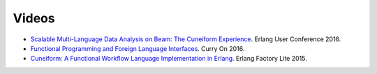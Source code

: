 Videos
======

* `Scalable Multi-Language Data Analysis on Beam: The Cuneiform Experience <https://www.youtube.com/watch?v=trNz8zc99ps>`_. Erlang User Conference 2016.
* `Functional Programming and Foreign Language Interfaces <https://www.youtube.com/watch?v=E6fpICLZ1cw>`_. Curry On 2016.
* `Cuneiform: A Functional Workflow Language Implementation in Erlang. <https://www.youtube.com/watch?v=RhtVnOjHzi0>`_ Erlang Factory Lite 2015.